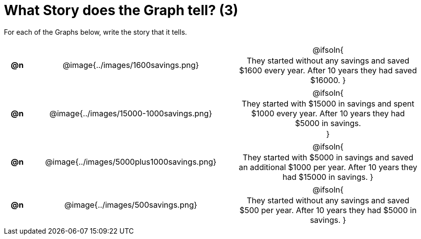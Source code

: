 = What Story does the Graph tell? (3)

++++
<style>
#content .literalblock {margin-bottom: 0px;}
#content img {width: 75%;}
#content table tr td {text-align: center !important; padding: 0px .625em  !important;}
#content table tr td p {margin: 2px !important;}
</style>
++++

For each of the Graphs below, write the story that it tells. 

[.FillVerticalSpace, cols="^.^1a,.^15a,.^15a", frame="none", stripes="none"]
|===
| *@n*
| @image{../images/1600savings.png}
| @ifsoln{

They started without any savings and saved $1600 every year. After 10 years they had saved $16000.
}

| *@n*
| @image{../images/15000-1000savings.png}
| @ifsoln{

They started with $15000 in savings and spent $1000 every year. After 10 years they had $5000 in savings.

}

| *@n*
| @image{../images/5000plus1000savings.png}
| @ifsoln{

They started with $5000 in savings and saved an additional $1000 per year. After 10 years they had $15000 in savings.
}


| *@n*
| @image{../images/500savings.png}
| @ifsoln{

They started without any savings and saved $500 per year. After 10 years they had $5000 in savings.
}


|===